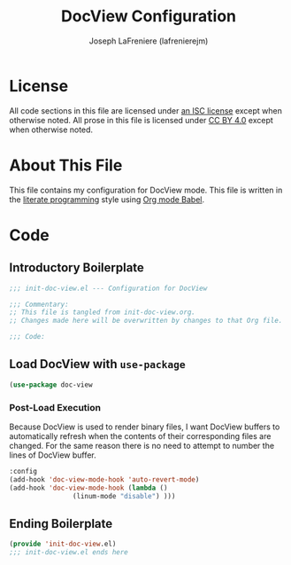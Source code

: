 #+TITLE: DocView Configuration
#+AUTHOR: Joseph LaFreniere (lafrenierejm)
#+EMAIL: joseph@lafreniere.xyz
#+LaTeX_header: \usepackage[margin=1in]{geometry}

* License
  All code sections in this file are licensed under [[https://gitlab.com/lafrenierejm/dotfiles/blob/master/LICENSE][an ISC license]] except when otherwise noted.
  All prose in this file is licensed under [[https://creativecommons.org/licenses/by/4.0/][CC BY 4.0]] except when otherwise noted.

* About This File
  This file contains my configuration for DocView mode.
  This file is written in the [[https://en.wikipedia.org/wiki/Literate_programming][literate programming]] style using [[http://orgmode.org/worg/org-contrib/babel/][Org mode Babel]].

* Code
** Introductory Boilerplate
   #+BEGIN_SRC emacs-lisp :tangle yes
;;; init-doc-view.el --- Configuration for DocView

;;; Commentary:
;; This file is tangled from init-doc-view.org.
;; Changes made here will be overwritten by changes to that Org file.

;;; Code:
   #+END_SRC
   
** Load DocView with =use-package=
   #+BEGIN_SRC emacs-lisp :tangle yes
(use-package doc-view
   #+END_SRC

*** Post-Load Execution
    Because DocView is used to render binary files, I want DocView buffers to automatically refresh when the contents of their corresponding files are changed.
    For the same reason there is no need to attempt to number the lines of DocView buffer.
    #+BEGIN_SRC emacs-lisp :tangle yes
  :config
  (add-hook 'doc-view-mode-hook 'auto-revert-mode)
  (add-hook 'doc-view-mode-hook (lambda ()
				  (linum-mode "disable") )))
    #+END_SRC

** Ending Boilerplate
   #+BEGIN_SRC emacs-lisp :tangle yes
(provide 'init-doc-view.el)
;;; init-doc-view.el ends here
   #+END_SRC
